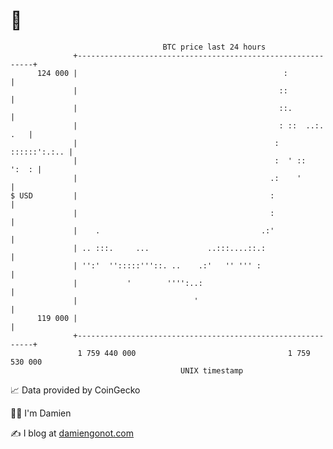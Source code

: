 * 👋

#+begin_example
                                     BTC price last 24 hours                    
                 +------------------------------------------------------------+ 
         124 000 |                                              :             | 
                 |                                             ::             | 
                 |                                             ::.            | 
                 |                                             : ::  ..:. .   | 
                 |                                            :  ::::::':.:.. | 
                 |                                            :  ' ::   ':  : | 
                 |                                           .:    '          | 
   $ USD         |                                           :                | 
                 |                                           :                | 
                 |    .                                    .:'                | 
                 | .. :::.     ...             ..:::....::.:                  | 
                 | '':'  '':::::'''::. ..    .:'   '' ''' :                   | 
                 |           '        '''':..:                                | 
                 |                          '                                 | 
         119 000 |                                                            | 
                 +------------------------------------------------------------+ 
                  1 759 440 000                                  1 759 530 000  
                                         UNIX timestamp                         
#+end_example
📈 Data provided by CoinGecko

🧑‍💻 I'm Damien

✍️ I blog at [[https://www.damiengonot.com][damiengonot.com]]
